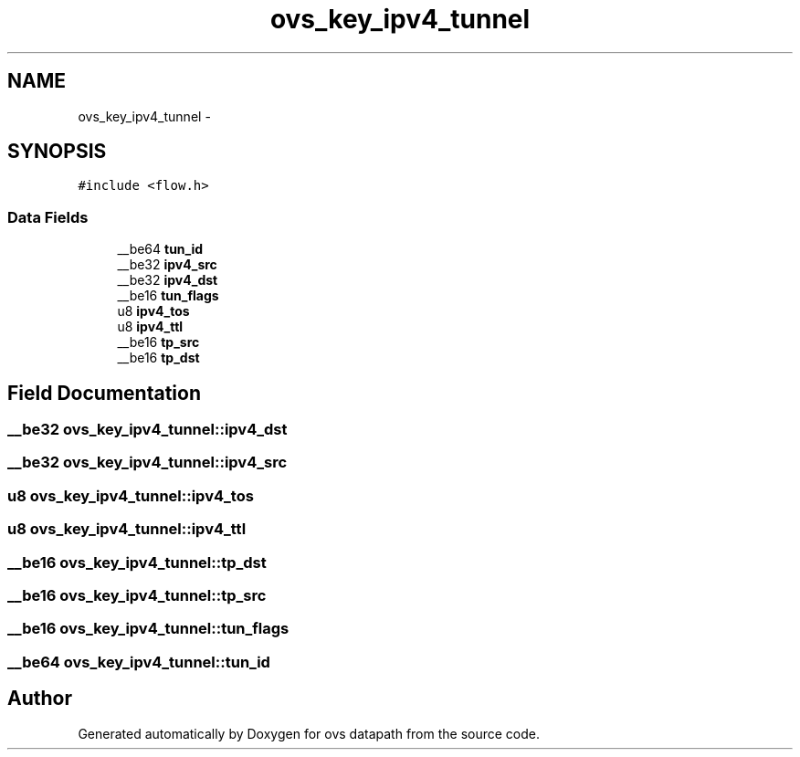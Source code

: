 .TH "ovs_key_ipv4_tunnel" 3 "Mon Aug 17 2015" "ovs datapath" \" -*- nroff -*-
.ad l
.nh
.SH NAME
ovs_key_ipv4_tunnel \- 
.SH SYNOPSIS
.br
.PP
.PP
\fC#include <flow\&.h>\fP
.SS "Data Fields"

.in +1c
.ti -1c
.RI "__be64 \fBtun_id\fP"
.br
.ti -1c
.RI "__be32 \fBipv4_src\fP"
.br
.ti -1c
.RI "__be32 \fBipv4_dst\fP"
.br
.ti -1c
.RI "__be16 \fBtun_flags\fP"
.br
.ti -1c
.RI "u8 \fBipv4_tos\fP"
.br
.ti -1c
.RI "u8 \fBipv4_ttl\fP"
.br
.ti -1c
.RI "__be16 \fBtp_src\fP"
.br
.ti -1c
.RI "__be16 \fBtp_dst\fP"
.br
.in -1c
.SH "Field Documentation"
.PP 
.SS "__be32 ovs_key_ipv4_tunnel::ipv4_dst"

.SS "__be32 ovs_key_ipv4_tunnel::ipv4_src"

.SS "u8 ovs_key_ipv4_tunnel::ipv4_tos"

.SS "u8 ovs_key_ipv4_tunnel::ipv4_ttl"

.SS "__be16 ovs_key_ipv4_tunnel::tp_dst"

.SS "__be16 ovs_key_ipv4_tunnel::tp_src"

.SS "__be16 ovs_key_ipv4_tunnel::tun_flags"

.SS "__be64 ovs_key_ipv4_tunnel::tun_id"


.SH "Author"
.PP 
Generated automatically by Doxygen for ovs datapath from the source code\&.
